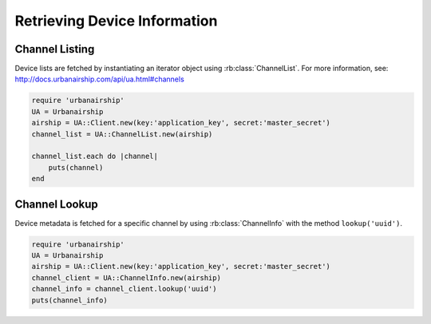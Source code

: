 Retrieving Device Information
=============================

Channel Listing
---------------

Device lists are fetched by instantiating an iterator object
using :rb:class:`ChannelList`. For more information, see:
http://docs.urbanairship.com/api/ua.html#channels

.. code-block:: ruby

    require 'urbanairship'
    UA = Urbanairship
    airship = UA::Client.new(key:'application_key', secret:'master_secret')
    channel_list = UA::ChannelList.new(airship)

    channel_list.each do |channel|
        puts(channel)
    end

Channel Lookup
--------------

Device metadata is fetched for a specific channel by using
:rb:class:`ChannelInfo` with the method ``lookup('uuid')``.

.. code-block:: ruby

    require 'urbanairship'
    UA = Urbanairship
    airship = UA::Client.new(key:'application_key', secret:'master_secret')
    channel_client = UA::ChannelInfo.new(airship)
    channel_info = channel_client.lookup('uuid')
    puts(channel_info)